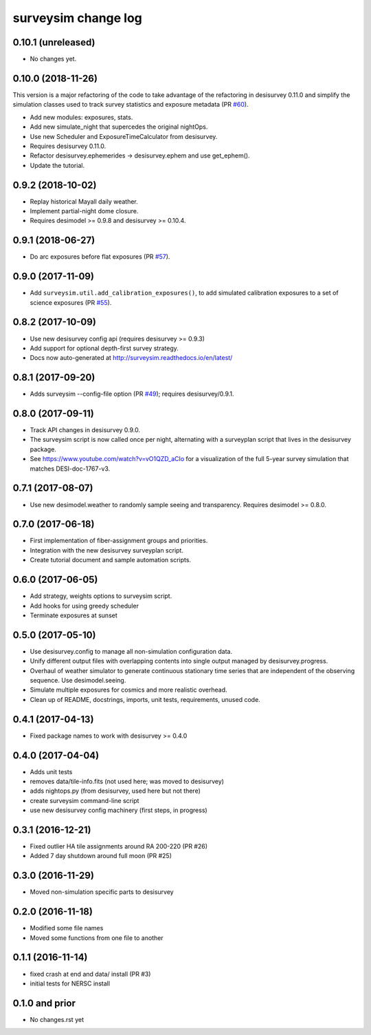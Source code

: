 ====================
surveysim change log
====================

0.10.1 (unreleased)
-------------------

* No changes yet.

0.10.0 (2018-11-26)
-------------------

This version is a major refactoring of the code to take advantage of the
refactoring in desisurvey 0.11.0 and simplify the simulation classes
used to track survey statistics and exposure metadata (PR `#60`_).

* Add new modules: exposures, stats.
* Add new simulate_night that supercedes the original nightOps.
* Use new Scheduler and ExposureTimeCalculator from desisurvey.
* Requires desisurvey 0.11.0.
* Refactor desisurvey.ephemerides -> desisurvey.ephem and use get_ephem().
* Update the tutorial.

.. _`#60`: https://github.com/desihub/surveysim/pull/60


0.9.2 (2018-10-02)
------------------

* Replay historical Mayall daily weather.
* Implement partial-night dome closure.
* Requires desimodel >= 0.9.8 and desisurvey >= 0.10.4.

0.9.1 (2018-06-27)
------------------

* Do arc exposures before flat exposures (PR `#57`_).

.. _`#57`: https://github.com/desihub/surveysim/pull/57

0.9.0 (2017-11-09)
------------------

* Add ``surveysim.util.add_calibration_exposures()``, to add simulated
  calibration exposures to a set of science exposures (PR `#55`_).

.. _`#55`: https://github.com/desihub/surveysim/pull/55

0.8.2 (2017-10-09)
------------------

* Use new desisurvey config api (requires desisurvey >= 0.9.3)
* Add support for optional depth-first survey strategy.
* Docs now auto-generated at http://surveysim.readthedocs.io/en/latest/

0.8.1 (2017-09-20)
------------------

* Adds surveysim --config-file option (PR `#49`_); requires desisurvey/0.9.1.

.. _`#49`: https://github.com/desihub/surveysim/pull/49

0.8.0 (2017-09-11)
------------------

* Track API changes in desisurvey 0.9.0.
* The surveysim script is now called once per night, alternating with a
  surveyplan script that lives in the desisurvey package.
* See https://www.youtube.com/watch?v=vO1QZD_aCIo for a visualization of the
  full 5-year survey simulation that matches DESI-doc-1767-v3.

0.7.1 (2017-08-07)
------------------

* Use new desimodel.weather to randomly sample seeing and transparency.
  Requires desimodel >= 0.8.0.

0.7.0 (2017-06-18)
------------------

* First implementation of fiber-assignment groups and priorities.
* Integration with the new desisurvey surveyplan script.
* Create tutorial document and sample automation scripts.

0.6.0 (2017-06-05)
------------------

* Add strategy, weights options to surveysim script.
* Add hooks for using greedy scheduler
* Terminate exposures at sunset

0.5.0 (2017-05-10)
------------------

* Use desisurvey.config to manage all non-simulation configuration data.
* Unify different output files with overlapping contents into single output
  managed by desisurvey.progress.
* Overhaul of weather simulator to generate continuous stationary time series
  that are independent of the observing sequence.  Use desimodel.seeing.
* Simulate multiple exposures for cosmics and more realistic overhead.
* Clean up of README, docstrings, imports, unit tests, requirements, unused code.

0.4.1 (2017-04-13)
------------------

* Fixed package names to work with desisurvey >= 0.4.0

0.4.0 (2017-04-04)
------------------

* Adds unit tests
* removes data/tile-info.fits (not used here; was moved to desisurvey)
* adds nightops.py (from desisurvey, used here but not there)
* create surveysim command-line script
* use new desisurvey config machinery (first steps, in progress)

0.3.1 (2016-12-21)
------------------

* Fixed outlier HA tile assignments around RA 200-220 (PR #26)
* Added 7 day shutdown around full moon (PR #25)

0.3.0 (2016-11-29)
------------------

* Moved non-simulation specific parts to desisurvey

0.2.0 (2016-11-18)
------------------

* Modified some file names
* Moved some functions from one file to another

0.1.1 (2016-11-14)
------------------

* fixed crash at end and data/ install (PR #3)
* initial tests for NERSC install

0.1.0 and prior
---------------

* No changes.rst yet
